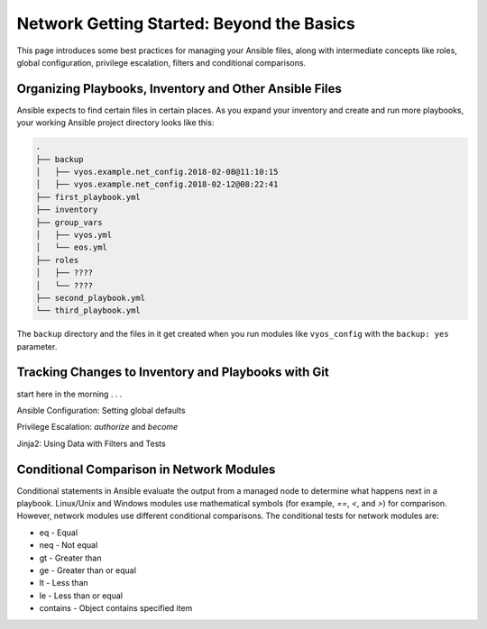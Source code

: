 Network Getting Started: Beyond the Basics
======================================================

This page introduces some best practices for managing your Ansible files, along with intermediate concepts like roles, global configuration, privilege escalation, filters and conditional comparisons.

Organizing Playbooks, Inventory and Other Ansible Files
```````````````````````````````````````````````````````````````

Ansible expects to find certain files in certain places. As you expand your inventory and create and run more playbooks, your working Ansible project directory looks like this:

.. code-block:: console

   .
   ├── backup
   │   ├── vyos.example.net_config.2018-02-08@11:10:15
   │   ├── vyos.example.net_config.2018-02-12@08:22:41
   ├── first_playbook.yml
   ├── inventory
   ├── group_vars
   │   ├── vyos.yml
   │   └── eos.yml
   ├── roles
   │   ├── ????
   │   └── ????
   ├── second_playbook.yml
   └── third_playbook.yml

The ``backup`` directory and the files in it get created when you run modules like ``vyos_config`` with the ``backup: yes`` parameter.


Tracking Changes to Inventory and Playbooks with Git
```````````````````````````````````````````````````````````````

start here in the morning . . .

Ansible Configuration: Setting global defaults

Privilege Escalation: `authorize` and `become`

Jinja2: Using Data with Filters and Tests

Conditional Comparison in Network Modules
```````````````````````````````````````````````````````````````

Conditional statements in Ansible evaluate the output from a managed node to determine what happens next in a playbook. Linux/Unix and Windows modules use mathematical symbols (for example, `==`, `<`, and `>`) for comparison. However, network modules use different conditional comparisons. The conditional tests for network modules are:

- eq - Equal
- neq - Not equal
- gt - Greater than
- ge - Greater than or equal
- lt - Less than
- le - Less than or equal
- contains - Object contains specified item

